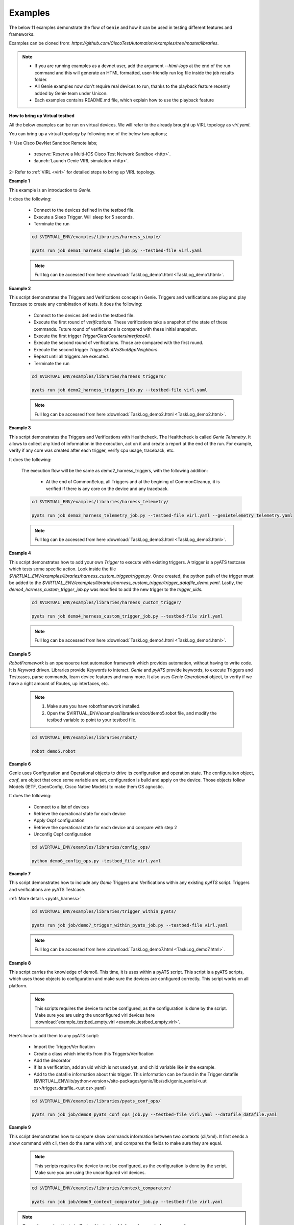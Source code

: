 .. _example:

Examples
========

The below 11 examples demonstrate the flow of ``Genie`` and how it can be used
in testing different features and frameworks.

Examples can be cloned from: `https://github.com/CiscoTestAutomation/examples/tree/master/libraries`.


.. _Clone: https://help.github.com/en/github/creating-cloning-and-archiving-repositories/cloning-a-repository

.. note::

    - If you are running examples as a devnet user, add the argument `--html-logs` 
      at the end of the run command and this will generate an HTML formatted, 
      user-friendly run log file inside the job results folder.

    - All Genie examples now don't require real devices to run, thanks to the
      playback feature recently added by Genie team under Unicon.

    - Each examples contains README.md file, which explain how to use the
      playback feature

**How to bring up Virtual testbed**

All the below examples can be run on virtual devices. We will refer to the
already brought up VIRL topology as `virl.yaml`.

You can bring up a virtual topology by following one of the below two options;

1- Use Cisco DevNet Sandbox Remote labs;

  * :reserve:`Reserve a Multi-IOS Cisco Test Network Sandbox <http>`.
  * :launch:`Launch Genie VIRL simulation <http>`.

2- Refer to :ref:`VIRL <virl>` for detailed steps to bring up VIRL topology.

**Example 1**

This example is an introduction to `Genie`.

It does the following:

  * Connect to the devices defined in the testbed file.
  * Execute a Sleep Trigger. Will sleep for 5 seconds.
  * Terminate the run

  .. code-block:: bash

      cd $VIRTUAL_ENV/examples/libraries/harness_simple/

      pyats run job demo1_harness_simple_job.py --testbed-file virl.yaml

  .. note::

      Full log can be accessed from here :download:`TaskLog_demo1.html <TaskLog_demo1.html>`.

**Example 2**

This script demonstrates the Triggers and Verifications concept in Genie.
Triggers and verifications are plug and play Testcase to create any combination
of tests. It does the following:

  * Connect to the devices defined in the testbed file.
  * Execute the first round of `verifications`. These verifications take a snapshot
    of the state of these commands. Future round of verifications is compared with
    these initial snapshot.
  * Execute the first trigger `TriggerClearCountersInterfaceAll`.
  * Execute the second round of verifications. Those are compared with the first round.
  * Execute the second trigger `TriggerShutNoShutBgpNeighbors`.
  * Repeat until all triggers are executed.
  * Terminate the run

  .. code-block:: bash

      cd $VIRTUAL_ENV/examples/libraries/harness_triggers/

      pyats run job demo2_harness_triggers_job.py --testbed-file virl.yaml

  .. note::

      Full log can be accessed from here :download:`TaskLog_demo2.html <TaskLog_demo2.html>`.

**Example 3**

This script demonstrates the Triggers and Verifications with Healthcheck.
The Healthcheck is called `Genie Telemetry`. It allows to collect any kind of
information in the execution, act on it and create a report at
the end of the run. For example, verify if any core was created
after each trigger, verify cpu usage, traceback, etc.

It does the following:

  The execution flow will be the same as demo2_harness_triggers, with the
  following addition:

    * At the end of CommonSetup, all Triggers and at the begining of CommonCleanup,
      it is verified if there is any core on the device and any traceback.

  .. code-block:: bash

      cd $VIRTUAL_ENV/examples/libraries/harness_telemetry/

      pyats run job demo3_harness_telemetry_job.py --testbed-file virl.yaml --genietelemetry telemetry.yaml

  .. note::

      Full log can be accessed from here :download:`TaskLog_demo3.html <TaskLog_demo3.html>`.

**Example 4**


This script demonstrates how to add your own `Trigger` to execute with existing
triggers. A trigger is a pyATS testcase which tests some specific action. Look
inside the file `$VIRTUAL_ENV/examples/libraries/harness_custom_trigger/trigger.py`. 
Once created, the python path of the trigger must be added to the 
`$VIRTUAL_ENV/examples/libraries/harness_custom_trigger/trigger_datafile_demo.yaml`.  
Lastly, the `demo4_harness_custom_trigger_job.py` was modified to add the new 
trigger to the `trigger_uids`.

  .. code-block:: bash

      cd $VIRTUAL_ENV/examples/libraries/harness_custom_trigger/

      pyats run job demo4_harness_custom_trigger_job.py --testbed-file virl.yaml

  .. note::

      Full log can be accessed from here :download:`TaskLog_demo4.html <TaskLog_demo4.html>`.

**Example 5**

`RobotFramework` is an opensource test automation framework which provides automation,
without having to write code. It is `Keyword` driven. Libraries provide
Keywords to interact. `Genie` and `pyATS` provide keywords, to execute
Triggers and Testcases, parse commands, learn device features and many more. It also uses
`Genie` `Operational` object, to verify if we have a right amount of Routes, up
interfaces, etc.

  .. note::

      1) Make sure you have robotframework installed.

      2) Open the $VIRTUAL_ENV/examples/libraries/robot/demo5.robot file, and
         modify the testbed variable to point to your testbed file.

  .. code-block:: bash

      cd $VIRTUAL_ENV/examples/libraries/robot/

      robot demo5.robot

**Example 6**

Genie uses Configuration and Operational objects to drive its configuration and
operation state. The configuraiton object, `conf`, are object that once some
variable are set,  configuration is build and apply on the device. Those objects
follow Models (IETF, OpenConfig, Cisco Native Models) to make them OS agnostic.

It does the following:

  * Connect to a list of devices
  * Retrieve the operational state for each device
  * Apply Ospf configuration
  * Retrieve the operational state for each device and compare with step 2
  * Unconfig Ospf configuration

  .. code-block:: bash

      cd $VIRTUAL_ENV/examples/libraries/config_ops/

      python demo6_config_ops.py -testbed_file virl.yaml


**Example 7**

This script demonstrates how to include any `Genie` Triggers and Verifications
within any existing `pyATS` script. Triggers and verifications are pyATS
Testcase.

:ref:`More details <pyats_harness>`

  .. code-block:: bash

      cd $VIRTUAL_ENV/examples/libraries/trigger_within_pyats/

      pyats run job job/demo7_trigger_within_pyats_job.py --testbed-file virl.yaml

  .. note::

      Full log can be accessed from here :download:`TaskLog_demo7.html <TaskLog_demo7.html>`.


**Example 8**

This script carries the knowledge of demo6. This time, it is uses within a
pyATS script. This script is a pyATS scripts, which uses those objects to
configuration and make sure the devices are configured correctly. This script
works on all platform.

  .. note::

      This scripts requires the device to not be configured, as the configuration
      is done by the script. Make sure you are using the unconfigured virl devices
      here :download:`example_testbed_empty.virl <example_testbed_empty.virl>`.

Here's how to add them to any pyATS script:

  * Import the Trigger/Verification
  * Create a class which inherits from this Triggers/Verification
  * Add the decorator
  * If its a verification, add an uid which is not used yet, and child variable like in the example.
  * Add to the datafile information about this trigger. This information can be found in the Trigger datafile
    ($VIRTUAL_ENV/lib/python<version>/site-packages/genie/libs/sdk/genie_yamls/<uut os>/trigger_datafile_<uut os>.yaml)

  .. code-block:: bash

      cd $VIRTUAL_ENV/examples/libraries/pyats_conf_ops/

      pyats run job job/demo8_pyats_conf_ops_job.py --testbed-file virl.yaml --datafile datafile.yaml

**Example 9**

This script demonstrates how to compare show commands information between two
contexts (cli/xml). It first sends a show command with cli, then do the same
with xml, and compares the fields to make sure they are equal.

  .. note::

      This scripts requires the device to not be configured, as the configuration
      is done by the script. Make sure you are using the unconfigured virl devices.

  .. code-block:: bash

      cd $VIRTUAL_ENV/examples/libraries/context_comparator/

      pyats run job job/demo9_context_comparator_job.py --testbed-file virl.yaml

.. note::

    Converting pyats objects to Genie objects should always happen before connection.

    1. convert
        from genie import testbed
        testbed = testbed.load(testbed)
    2. Get the device (below assumes device alias in yaml is uut)
        uut = testbed.devices['uut']
    3. Now connect
        uut.connect()
    4. Overwrite the testbed parameters
        self.parameters['testbed'] = testbed

.. note::

    The device under testing must have an alias `uut` in the testbed yaml file.

    *Example**:
      devices:
        R1:
          alias: 'uut'

  .. note::

      Full log can be accessed from here :download:`TaskLog_demo9.html <TaskLog_demo9.html>`.

**Example 10**

Example to demonstrates more Advanced functionality of Robot.


.. _example_11:

**Example 11**

This script demonstrate how to run multiple triggers and verifications within 1
trigger; a Cluster trigger.

  .. code-block:: bash

      cd $VIRTUAL_ENV/examples/libraries/harness_cluster/

      pyats run job demo11_harness_cluster_job.py --testbed-file virl.yaml --replay mock_device

  .. note::

      Full log can be accessed from here :download:`TaskLog_demo11.html <TaskLog_demo11.html>`.


:ref:`More details<genie_harness_cluster>`
